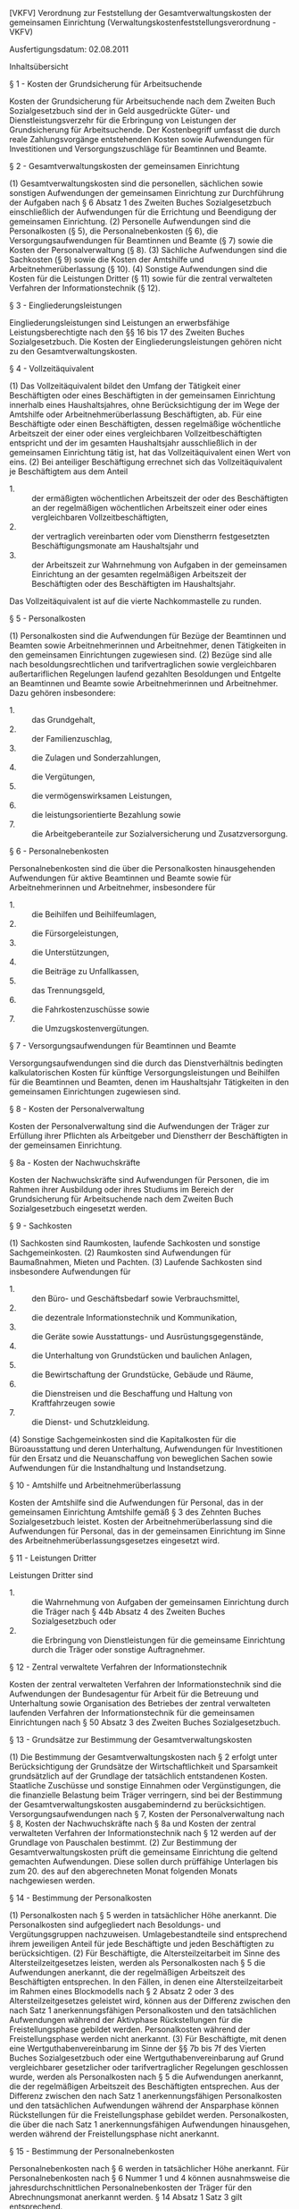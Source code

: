 [VKFV] Verordnung zur Feststellung der Gesamtverwaltungskosten der gemeinsamen Einrichtung  (Verwaltungskostenfeststellungsverordnung - VKFV)

Ausfertigungsdatum: 02.08.2011

 

Inhaltsübersicht


§ 1 - Kosten der Grundsicherung für Arbeitsuchende

Kosten der Grundsicherung für Arbeitsuchende nach dem Zweiten Buch Sozialgesetzbuch sind der in Geld ausgedrückte Güter- und Dienstleistungsverzehr für die Erbringung von Leistungen der Grundsicherung für Arbeitsuchende. Der Kostenbegriff umfasst die durch reale Zahlungsvorgänge entstehenden Kosten sowie Aufwendungen für Investitionen und Versorgungszuschläge für Beamtinnen und Beamte.

§ 2 - Gesamtverwaltungskosten der gemeinsamen Einrichtung

(1) Gesamtverwaltungskosten sind die personellen, sächlichen sowie sonstigen Aufwendungen der gemeinsamen Einrichtung zur Durchführung der Aufgaben nach § 6 Absatz 1 des Zweiten Buches Sozialgesetzbuch einschließlich der Aufwendungen für die Errichtung und Beendigung der gemeinsamen Einrichtung.
(2) Personelle Aufwendungen sind die Personalkosten (§ 5), die Personalnebenkosten (§ 6), die Versorgungsaufwendungen für Beamtinnen und Beamte (§ 7) sowie die Kosten der Personalverwaltung (§ 8).
(3) Sächliche Aufwendungen sind die Sachkosten (§ 9) sowie die Kosten der Amtshilfe und Arbeitnehmerüberlassung (§ 10).
(4) Sonstige Aufwendungen sind die Kosten für die Leistungen Dritter (§ 11) sowie für die zentral verwalteten Verfahren der Informationstechnik (§ 12).

§ 3 - Eingliederungsleistungen

Eingliederungsleistungen sind Leistungen an erwerbsfähige Leistungsberechtigte nach den §§ 16 bis 17 des Zweiten Buches Sozialgesetzbuch. Die Kosten der Eingliederungsleistungen gehören nicht zu den Gesamtverwaltungskosten.

§ 4 - Vollzeitäquivalent

(1) Das Vollzeitäquivalent bildet den Umfang der Tätigkeit einer Beschäftigten oder eines Beschäftigten in der gemeinsamen Einrichtung innerhalb eines Haushaltsjahres, ohne Berücksichtigung der im Wege der Amtshilfe oder Arbeitnehmerüberlassung Beschäftigten, ab. Für eine Beschäftigte oder einen Beschäftigten, dessen regelmäßige wöchentliche Arbeitszeit der einer oder eines vergleichbaren Vollzeitbeschäftigten entspricht und der im gesamten Haushaltsjahr ausschließlich in der gemeinsamen Einrichtung tätig ist, hat das Vollzeitäquivalent einen Wert von eins.
(2) Bei anteiliger Beschäftigung errechnet sich das Vollzeitäquivalent je Beschäftigtem aus dem Anteil

- 1. :: der ermäßigten wöchentlichen Arbeitszeit der oder des Beschäftigten an der regelmäßigen wöchentlichen Arbeitszeit einer oder eines vergleichbaren Vollzeitbeschäftigten,
- 2. :: der vertraglich vereinbarten oder vom Dienstherrn festgesetzten Beschäftigungsmonate am Haushaltsjahr und
- 3. :: der Arbeitszeit zur Wahrnehmung von Aufgaben in der gemeinsamen Einrichtung an der gesamten regelmäßigen Arbeitszeit der Beschäftigten oder des Beschäftigten im Haushaltsjahr.

Das Vollzeitäquivalent ist auf die vierte Nachkommastelle zu runden.


§ 5 - Personalkosten

(1) Personalkosten sind die Aufwendungen für Bezüge der Beamtinnen und Beamten sowie Arbeitnehmerinnen und Arbeitnehmer, denen Tätigkeiten in den gemeinsamen Einrichtungen zugewiesen sind.
(2) Bezüge sind alle nach besoldungsrechtlichen und tarifvertraglichen sowie vergleichbaren außertariflichen Regelungen laufend gezahlten Besoldungen und Entgelte an Beamtinnen und Beamte sowie Arbeitnehmerinnen und Arbeitnehmer. Dazu gehören insbesondere:

- 1. :: das Grundgehalt,
- 2. :: der Familienzuschlag,
- 3. :: die Zulagen und Sonderzahlungen,
- 4. :: die Vergütungen,
- 5. :: die vermögenswirksamen Leistungen,
- 6. :: die leistungsorientierte Bezahlung sowie
- 7. :: die Arbeitgeberanteile zur Sozialversicherung und Zusatzversorgung.


§ 6 - Personalnebenkosten

Personalnebenkosten sind die über die Personalkosten hinausgehenden Aufwendungen für aktive Beamtinnen und Beamte sowie für Arbeitnehmerinnen und Arbeitnehmer, insbesondere für

- 1. :: die Beihilfen und Beihilfeumlagen,
- 2. :: die Fürsorgeleistungen,
- 3. :: die Unterstützungen,
- 4. :: die Beiträge zu Unfallkassen,
- 5. :: das Trennungsgeld,
- 6. :: die Fahrkostenzuschüsse sowie
- 7. :: die Umzugskostenvergütungen.


§ 7 - Versorgungsaufwendungen für Beamtinnen und Beamte

Versorgungsaufwendungen sind die durch das Dienstverhältnis bedingten kalkulatorischen Kosten für künftige Versorgungsleistungen und Beihilfen für die Beamtinnen und Beamten, denen im Haushaltsjahr Tätigkeiten in den gemeinsamen Einrichtungen zugewiesen sind.

§ 8 - Kosten der Personalverwaltung

Kosten der Personalverwaltung sind die Aufwendungen der Träger zur Erfüllung ihrer Pflichten als Arbeitgeber und Dienstherr der Beschäftigten in der gemeinsamen Einrichtung.

§ 8a - Kosten der Nachwuchskräfte

Kosten der Nachwuchskräfte sind Aufwendungen für Personen, die im Rahmen ihrer Ausbildung oder ihres Studiums im Bereich der Grundsicherung für Arbeitsuchende nach dem Zweiten Buch Sozialgesetzbuch eingesetzt werden.

§ 9 - Sachkosten

(1) Sachkosten sind Raumkosten, laufende Sachkosten und sonstige Sachgemeinkosten.
(2) Raumkosten sind Aufwendungen für Baumaßnahmen, Mieten und Pachten.
(3) Laufende Sachkosten sind insbesondere Aufwendungen für

- 1. :: den Büro- und Geschäftsbedarf sowie Verbrauchsmittel,
- 2. :: die dezentrale Informationstechnik und Kommunikation,
- 3. :: die Geräte sowie Ausstattungs- und Ausrüstungsgegenstände,
- 4. :: die Unterhaltung von Grundstücken und baulichen Anlagen,
- 5. :: die Bewirtschaftung der Grundstücke, Gebäude und Räume,
- 6. :: die Dienstreisen und die Beschaffung und Haltung von Kraftfahrzeugen sowie
- 7. :: die Dienst- und Schutzkleidung.

(4) Sonstige Sachgemeinkosten sind die Kapitalkosten für die Büroausstattung und deren Unterhaltung, Aufwendungen für Investitionen für den Ersatz und die Neuanschaffung von beweglichen Sachen sowie Aufwendungen für die Instandhaltung und Instandsetzung.

§ 10 - Amtshilfe und Arbeitnehmerüberlassung

Kosten der Amtshilfe sind die Aufwendungen für Personal, das in der gemeinsamen Einrichtung Amtshilfe gemäß § 3 des Zehnten Buches Sozialgesetzbuch leistet. Kosten der Arbeitnehmerüberlassung sind die Aufwendungen für Personal, das in der gemeinsamen Einrichtung im Sinne des Arbeitnehmerüberlassungsgesetzes eingesetzt wird.

§ 11 - Leistungen Dritter

Leistungen Dritter sind

- 1. :: die Wahrnehmung von Aufgaben der gemeinsamen Einrichtung durch die Träger nach § 44b Absatz 4 des Zweiten Buches Sozialgesetzbuch oder
- 2. :: die Erbringung von Dienstleistungen für die gemeinsame Einrichtung durch die Träger oder sonstige Auftragnehmer.


§ 12 - Zentral verwaltete Verfahren der Informationstechnik

Kosten der zentral verwalteten Verfahren der Informationstechnik sind die Aufwendungen der Bundesagentur für Arbeit für die Betreuung und Unterhaltung sowie Organisation des Betriebes der zentral verwalteten laufenden Verfahren der Informationstechnik für die gemeinsamen Einrichtungen nach § 50 Absatz 3 des Zweiten Buches Sozialgesetzbuch.

§ 13 - Grundsätze zur Bestimmung der Gesamtverwaltungskosten

(1) Die Bestimmung der Gesamtverwaltungskosten nach § 2 erfolgt unter Berücksichtigung der Grundsätze der Wirtschaftlichkeit und Sparsamkeit grundsätzlich auf der Grundlage der tatsächlich entstandenen Kosten. Staatliche Zuschüsse und sonstige Einnahmen oder Vergünstigungen, die die finanzielle Belastung beim Träger verringern, sind bei der Bestimmung der Gesamtverwaltungskosten ausgabemindernd zu berücksichtigen. Versorgungsaufwendungen nach § 7, Kosten der Personalverwaltung nach § 8, Kosten der Nachwuchskräfte nach § 8a und Kosten der zentral verwalteten Verfahren der Informationstechnik nach § 12 werden auf der Grundlage von Pauschalen bestimmt.
(2) Zur Bestimmung der Gesamtverwaltungskosten prüft die gemeinsame Einrichtung die geltend gemachten Aufwendungen. Diese sollen durch prüffähige Unterlagen bis zum 20. des auf den abgerechneten Monat folgenden Monats nachgewiesen werden.

§ 14 - Bestimmung der Personalkosten

(1) Personalkosten nach § 5 werden in tatsächlicher Höhe anerkannt. Die Personalkosten sind aufgegliedert nach Besoldungs- und Vergütungsgruppen nachzuweisen. Umlagebestandteile sind entsprechend ihrem jeweiligen Anteil für jede Beschäftigte und jeden Beschäftigten zu berücksichtigen.
(2) Für Beschäftigte, die Altersteilzeitarbeit im Sinne des Altersteilzeitgesetzes leisten, werden als Personalkosten nach § 5 die Aufwendungen anerkannt, die der regelmäßigen Arbeitszeit des Beschäftigten entsprechen. In den Fällen, in denen eine Altersteilzeitarbeit im Rahmen eines Blockmodells nach § 2 Absatz 2 oder 3 des Altersteilzeitgesetzes geleistet wird, können aus der Differenz zwischen den nach Satz 1 anerkennungsfähigen Personalkosten und den tatsächlichen Aufwendungen während der Aktivphase Rückstellungen für die Freistellungsphase gebildet werden. Personalkosten während der Freistellungsphase werden nicht anerkannt.
(3) Für Beschäftigte, mit denen eine Wertguthabenvereinbarung im Sinne der §§ 7b bis 7f des Vierten Buches Sozialgesetzbuch oder eine Wertguthabenvereinbarung auf Grund vergleichbarer gesetzlicher oder tarifvertraglicher Regelungen geschlossen wurde, werden als Personalkosten nach § 5 die Aufwendungen anerkannt, die der regelmäßigen Arbeitszeit des Beschäftigten entsprechen. Aus der Differenz zwischen den nach Satz 1 anerkennungsfähigen Personalkosten und den tatsächlichen Aufwendungen während der Ansparphase können Rückstellungen für die Freistellungsphase gebildet werden. Personalkosten, die über die nach Satz 1 anerkennungsfähigen Aufwendungen hinausgehen, werden während der Freistellungsphase nicht anerkannt.

§ 15 - Bestimmung der Personalnebenkosten

Personalnebenkosten nach § 6 werden in tatsächlicher Höhe anerkannt. Für Personalnebenkosten nach § 6 Nummer 1 und 4 können ausnahmsweise die jahresdurchschnittlichen Personalnebenkosten der Träger für den Abrechnungsmonat anerkannt werden. § 14 Absatz 1 Satz 3 gilt entsprechend.

§ 16 - Versorgungsaufwendungen für Beamtinnen und Beamte

Für Versorgungsaufwendungen nach § 7 wird ein Zuschlag von bis zu 30 Prozent der nach § 14 bestimmten Personalkosten für Beamtinnen und Beamte anerkannt. Abweichend von Satz 1 gilt vom 1. Januar 2015 bis 31. Dezember 2024 ein Zuschlag von bis zu 35 Prozent.

§ 17 - Bestimmung der Kosten für die Personalverwaltung

Für Kosten der Personalverwaltung nach § 8 wird ein Zuschlag von bis zu 2 Prozent der nach § 14 vom jeweiligen Träger bestimmten und um die Arbeitgeberanteile zur Sozialversicherung und Zusatzversorgung nach § 5 Absatz 2 Satz 2 Nummer 7 geminderten Personalkosten anerkannt.

§ 17a - Bestimmung der Kosten für Nachwuchskräfte

(1) Für Kosten der Nachwuchskräfte nach § 8a wird ein Zuschlag von bis zu 0,5 Prozent der nach § 14 vom jeweiligen Träger bestimmten und um die Arbeitgeberanteile zur Sozialversicherung und Zusatzversorgung nach § 5 Absatz 2 Satz 2 Nummer 7 geminderten Personalkosten anerkannt.
(2) Übersteigen die bei einem Träger tatsächlich anfallenden Personal- und Personalnebenkosten der Nachwuchskräfte während ihrer Einsatzzeit in der Grundsicherung für Arbeitsuchende den nach Absatz 1 ermittelten Betrag, können diese mit Beschluss der Trägerversammlung für die Zukunft anerkannt werden. Dieser Träger hat die Kosten nach Satz 1 mindestens einmal jährlich nachzuweisen.

§ 18 - Bestimmung der Sachkosten und der Kosten für Amtshilfe und Arbeitnehmerüberlassung

Sächliche Aufwendungen nach den §§ 9 und 10 werden in tatsächlicher Höhe anerkannt.

§ 19 - Bestimmung der Kosten für Leistungen Dritter

Aufwendungen nach § 11 werden in tatsächlicher Höhe anerkannt, soweit auch der gemeinsamen Einrichtung Verwaltungskosten entstanden wären, wenn sie die dem Dritten übertragenen Aufgaben selbst wahrgenommen hätte.

§ 20 - Bestimmung der Kosten für die zentral verwalteten Verfahren der Informationstechnik

Für die Kosten der zentral verwalteten Verfahren der Informationstechnik nach § 12 wird für jeden Mitarbeiter in der gemeinsamen Einrichtung monatlich ein Kostensatz anerkannt. Dieser Kostensatz wird jährlich nach Maßgabe der Kalkulation durch die Bundesagentur für Arbeit ermittelt. Dabei werden jeweils die Ist-Ausgaben des Vorjahres bei der Kalkulation für das Folgejahr berücksichtigt. Der Kostensatz ist durch das Bundesministerium für Arbeit und Soziales nach vorhergehender Beteiligung der Länder zu genehmigen und im Bundesanzeiger zu veröffentlichen.
\\

#+BEGIN_EXAMPLE
  (+++ Hinweis: Zum Kostenansatz nach § 20 Satz 1 VKFV
   
  im Jahr 2013
  vgl. Bek. 860-2-15-1 v. 30.10.2012 BAnz AT 14.11.2012 B2 (siehe: VKFVÄndBek)
   
  im Jahr 2014
  vgl. Bek. v. 8.10.2013 BAnz AT 15.10.2013 B1 (siehe: VKFVÄndBek 2014)
   
  im Jahr 2015
  vgl. Bek. v. 13.11.2014 BAnz AT 21.11.2014 B1 (siehe: VKFVÄndBek 2015)
   
  im Jahr 2016
  vgl. Bek. v. 14.12.2015 BAnz AT 24.12.2015 B3 (siehe: VKFVÄndBek 2016)
   
  im Jahr 2017
  vgl. Bek. v. 18.11.2016 BAnz AT 02.12.2016 B1 (siehe: VKFVÄndBek 2017)
   
  im Jahr 2018
  vgl. Bek. v. 5.12.2017 BAnz AT 21.12.2017 B2 (siehe: VKFVÄndBek 2018)
   
  mWv 1.1.2019
  vgl. Bek. v. 7.03.2019 BAnz AT 02.04.2019 B1 (siehe: VKFVÄndBek 2019)
   
  mWv 1.1.2020
  vgl. Bek. v. 12.2.2020 BAnz AT 03.03.2020 B1 (siehe: VKFVÄndBek 2020)
   
  mWv 1.1.2021
  vgl. Bek. v. 8.10.2020 BAnz AT 29.10.2020 B3 (siehe: VKFVÄndBek 2021) +++) 
#+END_EXAMPLE


§ 21 - Monitoring

Das Bundesministerium für Arbeit und Soziales legt anlassbezogen unter Beteiligung der Länder einen Bericht zur Umsetzung der Regelungen dieser Verordnung vor.

§ 22 - (Außerkrafttreten)
